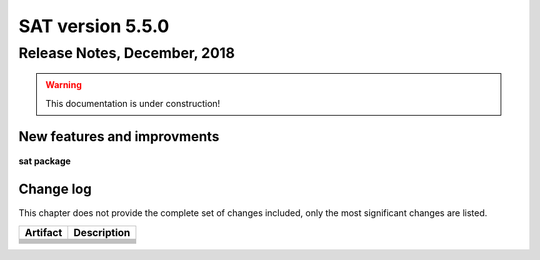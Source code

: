 *****************
SAT version 5.5.0
*****************

Release Notes, December, 2018
=============================

.. warning:: This documentation is under construction!

New features and improvments
----------------------------

**sat package**



Change log
----------

This chapter does not provide the complete set of changes included, only the
most significant changes are listed.


+------------+-----------------------------------------------------------------------------------+
| Artifact   | Description                                                                       |
+============+===================================================================================+
|            |                                                                                   |
+------------+-----------------------------------------------------------------------------------+
|            |                                                                                   |
+------------+-----------------------------------------------------------------------------------+
|            |                                                                                   |
|            |                                                                                   |
+------------+-----------------------------------------------------------------------------------+
|            |                                                                                   |
+------------+-----------------------------------------------------------------------------------+
|            |                                                                                   |
+------------+-----------------------------------------------------------------------------------+
|            |                                                                                   |
|            |                                                                                   |
+------------+-----------------------------------------------------------------------------------+
|            |                                                                                   |
+------------+-----------------------------------------------------------------------------------+
